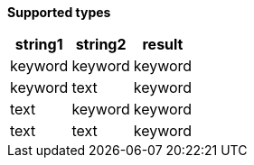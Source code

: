 // This is generated by ESQL's AbstractFunctionTestCase. Do no edit it. See ../README.md for how to regenerate it.

*Supported types*

[%header.monospaced.styled,format=dsv,separator=|]
|===
string1 | string2 | result
keyword | keyword | keyword
keyword | text | keyword
text | keyword | keyword
text | text | keyword
|===
